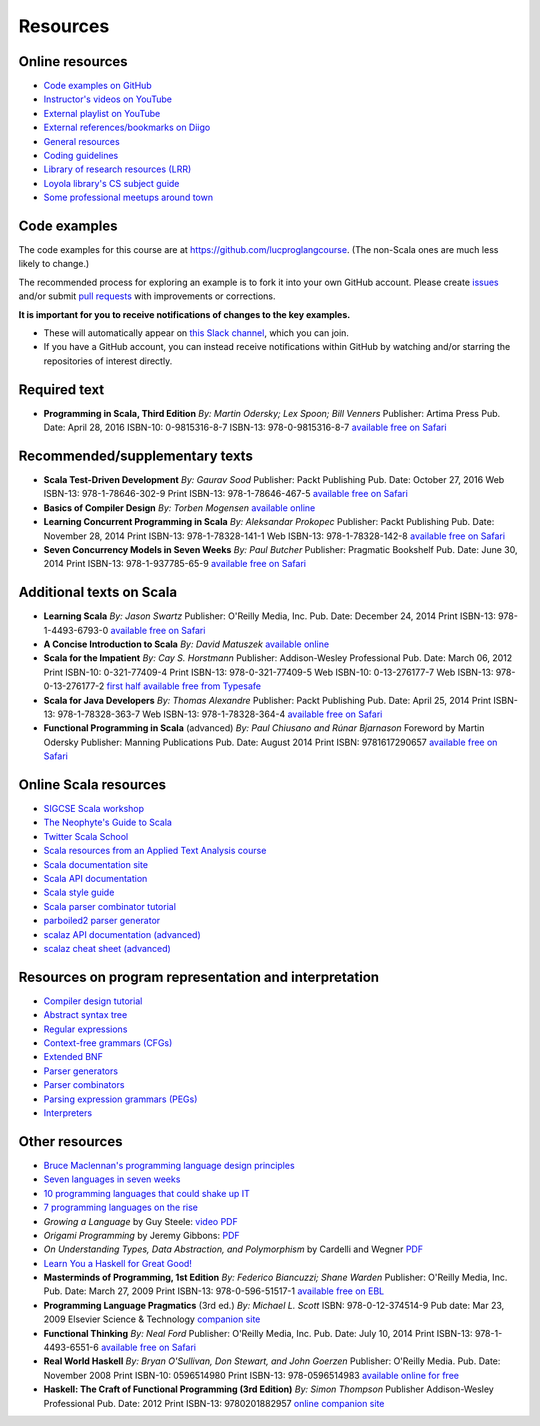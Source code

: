 Resources
---------


Online resources
~~~~~~~~~~~~~~~~

- `Code examples on GitHub <http://github.com/lucproglangcourse>`_
- `Instructor's videos on YouTube <http://www.youtube.com/user/klaeufer>`_
- `External playlist on YouTube <https://www.youtube.com/playlist?list=PL98UdUDU3OFHPMtFiGpknRE6QDSELC5Qf>`_
- `External references/bookmarks on Diigo <http://diigo.com/user/laufer/cs372>`_
- `General resources <http://laufer.cs.luc.edu/teaching/resources>`_
- `Coding guidelines <http://laufer.cs.luc.edu/teaching/coding>`_
- `Library of research resources (LRR) <https://trello.com/b/atKDaeNx/library-of-research-resources>`_
- `Loyola library's CS subject guide <http://libguides.luc.edu/compsci>`_
- `Some professional meetups around town <http://www.meetup.com/members/6740341/groups>`_


Code examples
~~~~~~~~~~~~~

The code examples for this course are at https://github.com/lucproglangcourse. (The non-Scala ones are much less likely to change.)

The recommended process for exploring an example is to fork it into
your own GitHub account. Please create `issues
<https://guides.github.com/features/issues>`_ and/or submit `pull
requests <https://help.github.com/articles/using-pull-requests>`_ with improvements or corrections.

**It is important for you to receive notifications of changes to the key examples.** 

- These will automatically appear on `this Slack channel <https://lucproglangcourse.slack.com/archives/github>`_, which you can join.
- If you have a GitHub account, you can instead receive notifications within GitHub by watching and/or starring the repositories of interest directly.


Required text
~~~~~~~~~~~~~

- **Programming in Scala, Third Edition**
  *By: Martin Odersky; Lex Spoon; Bill Venners*
  Publisher: Artima Press
  Pub. Date: April 28, 2016
  ISBN-10: 0-9815316-8-7
  ISBN-13: 978-0-9815316-8-7
  `available free on Safari <http://proquestcombo.safaribooksonline.com.flagship.luc.edu/book/programming/scala/9780981531687>`_

Recommended/supplementary texts
~~~~~~~~~~~~~~~~~~~~~~~~~~~~~~~

- **Scala Test-Driven Development**
  *By: Gaurav Sood*
  Publisher: Packt Publishing
  Pub. Date: October 27, 2016
  Web ISBN-13: 978-1-78646-302-9
  Print ISBN-13: 978-1-78646-467-5
  `available free on Safari <http://proquestcombo.safaribooksonline.com.flagship.luc.edu/book/programming/scala/9781786464675>`_

- **Basics of Compiler Design**
  *By: Torben Mogensen*
  `available online <http://www.diku.dk/hjemmesider/ansatte/torbenm/Basics>`_

- **Learning Concurrent Programming in Scala**
  *By: Aleksandar Prokopec*
  Publisher: Packt Publishing
  Pub. Date: November 28, 2014
  Print ISBN-13: 978-1-78328-141-1
  Web ISBN-13: 978-1-78328-142-8
  `available free on Safari <http://proquestcombo.safaribooksonline.com.flagship.luc.edu/book/programming/scala/9781783281411>`_

- **Seven Concurrency Models in Seven Weeks**
  *By: Paul Butcher*
  Publisher: Pragmatic Bookshelf
  Pub. Date: June 30, 2014
  Print ISBN-13: 978-1-937785-65-9
  `available free on Safari <http://proquestcombo.safaribooksonline.com.flagship.luc.edu/9781941222737>`_


Additional texts on Scala
~~~~~~~~~~~~~~~~~~~~~~~~~

- **Learning Scala**
  *By: Jason Swartz*
  Publisher: O'Reilly Media, Inc.
  Pub. Date: December 24, 2014
  Print ISBN-13: 978-1-4493-6793-0
  `available free on Safari <http://proquestcombo.safaribooksonline.com.flagship.luc.edu/book/programming/scala/9781449368814>`_

- **A Concise Introduction to Scala**
  *By: David Matuszek*
  `available online <https://www.cis.upenn.edu/~matuszek/Concise%20Guides/Concise%20Scala.html>`_

- **Scala for the Impatient**
  *By: Cay S. Horstmann*
  Publisher: Addison-Wesley Professional
  Pub. Date: March 06, 2012
  Print ISBN-10: 0-321-77409-4
  Print ISBN-13: 978-0-321-77409-5
  Web ISBN-10: 0-13-276177-7
  Web ISBN-13: 978-0-13-276177-2
  `first half available free from Typesafe <http://typesafe.com/resources/e-book/scala-for-the-impatient>`_

- **Scala for Java Developers**
  *By: Thomas Alexandre*
  Publisher: Packt Publishing
  Pub. Date: April 25, 2014
  Print ISBN-13: 978-1-78328-363-7
  Web ISBN-13: 978-1-78328-364-4
  `available free on Safari <http://proquestcombo.safaribooksonline.com/book/programming/scala/9781783283637>`_

- **Functional Programming in Scala** (advanced)
  *By: Paul Chiusano and Rúnar Bjarnason*
  Foreword by Martin Odersky
  Publisher: Manning Publications
  Pub. Date: August 2014
  Print ISBN: 9781617290657
  `available free on Safari <http://proquestcombo.safaribooksonline.com.flagship.luc.edu/book/programming/scala/9781617290657>`_


Online Scala resources
~~~~~~~~~~~~~~~~~~~~~~

- `SIGCSE Scala workshop <http://scalaworkshop.com/html>`_
- `The Neophyte's Guide to Scala <http://danielwestheide.com/scala/neophytes.html>`_
- `Twitter Scala School <http://twitter.github.io/scala_school/>`_
- `Scala resources from an Applied Text Analysis course <http://ata-s12.utcompling.com/links>`_
- `Scala documentation site <http://docs.scala-lang.org>`_
- `Scala API documentation <http://www.scala-lang.org/api/current/#package>`_
- `Scala style guide <docs.scala-lang.org/style>`_
- `Scala parser combinator tutorial <http://www.dontbreakthebuild.com/2013/07/30/basic-parsing-in-scala-using-parsing-combinators>`_
- `parboiled2 parser generator <https://github.com/sirthias/parboiled2>`_
- `scalaz API documentation (advanced) <http://docs.typelevel.org/api/scalaz/stable/7.1.0-M3/doc>`_
- `scalaz cheat sheet (advanced) <http://eed3si9n.com/scalaz-cheat-sheet>`_


Resources on program representation and interpretation
~~~~~~~~~~~~~~~~~~~~~~~~~~~~~~~~~~~~~~~~~~~~~~~~~~~~~~

- `Compiler design tutorial <http://www.tutorialspoint.com/compiler_design/compiler_design_tutorial.pdf>`_
- `Abstract syntax tree <https://en.wikipedia.org/wiki/Abstract_syntax_tree>`_
- `Regular expressions <https://en.wikipedia.org/wiki/Regular_expression>`_
- `Context-free grammars (CFGs) <https://en.wikipedia.org/wiki/Context-free_grammar>`_
- `Extended BNF <https://en.wikipedia.org/wiki/Extended_Backus%E2%80%93Naur_Form>`_
- `Parser generators <https://en.wikipedia.org/wiki/Compiler-compiler>`_
- `Parser combinators <https://en.wikipedia.org/wiki/Parser_combinator>`_
- `Parsing expression grammars (PEGs) <http://en.wikipedia.org/wiki/Parsing_expression_grammar>`_
- `Interpreters <https://en.wikipedia.org/wiki/Interpreter_(computing)>`_

  
Other resources
~~~~~~~~~~~~~~~

- `Bruce Maclennan's programming language design principles <http://www.lshift.net/blog/2006/06/24/bruce-j-maclennans-programming-language-design-principles/>`_
- `Seven languages in seven weeks <http://pragprog.com/book/btlang/seven-languages-in-seven-weeks>`_
- `10 programming languages that could shake up IT <http://www.infoworld.com/d/application-development/10-programming-languages-could-shake-it-181548>`_
- `7 programming languages on the rise <http://www.infoworld.com/d/developer-world/7-programming-languages-the-rise-620>`_
- *Growing a Language* by Guy Steele: `video <https://www.youtube.com/watch?v=_ahvzDzKdB0>`_ `PDF <http://www.cs.virginia.edu/~evans/cs655/readings/steele.pdf>`_
- *Origami Programming* by Jeremy Gibbons: `PDF <http://www.cs.ox.ac.uk/publications/publication2335-abstract.html>`_
- *On Understanding Types, Data Abstraction, and Polymorphism* by
  Cardelli and Wegner `PDF <http://lucacardelli.name/papers/onunderstanding.a4.pdf>`_
- `Learn You a Haskell for Great Good! <http://learnyouahaskell.com/chapters>`_

- **Masterminds of Programming, 1st Edition**
  *By: Federico Biancuzzi; Shane Warden*
  Publisher: O'Reilly Media, Inc.
  Pub. Date: March 27, 2009
  Print ISBN-13: 978-0-596-51517-1
  `available free on EBL <http://www.luc.eblib.com.flagship.luc.edu/patron/FullRecord.aspx?p=443225>`_

- **Programming Language Pragmatics** (3rd ed.)
  *By: Michael L. Scott*
  ISBN: 978-0-12-374514-9
  Pub date: Mar 23, 2009
  Elsevier Science & Technology
  `companion site <http://www.cs.rochester.edu/~scott/pragmatics>`_

- **Functional Thinking**
  *By: Neal Ford*
  Publisher: O'Reilly Media, Inc.
  Pub. Date: July 10, 2014
  Print ISBN-13: 978-1-4493-6551-6
  `available free on Safari <http://proquestcombo.safaribooksonline.com.flagship.luc.edu/book/programming/9781449365509>`_

- **Real World Haskell**
  *By: Bryan O'Sullivan, Don Stewart, and John Goerzen*
  Publisher: O'Reilly Media. 
  Pub. Date: November 2008
  Print ISBN-10: 0596514980
  Print ISBN-13: 978-0596514983
  `available online for free <http://book.realworldhaskell.org/read>`_

- **Haskell: The Craft of Functional Programming (3rd Edition)**
  *By: Simon Thompson*
  Publisher Addison-Wesley Professional
  Pub. Date: 2012
  Print ISBN-13: 9780201882957
  `online companion site <http://www.haskellcraft.com/craft3e>`_
